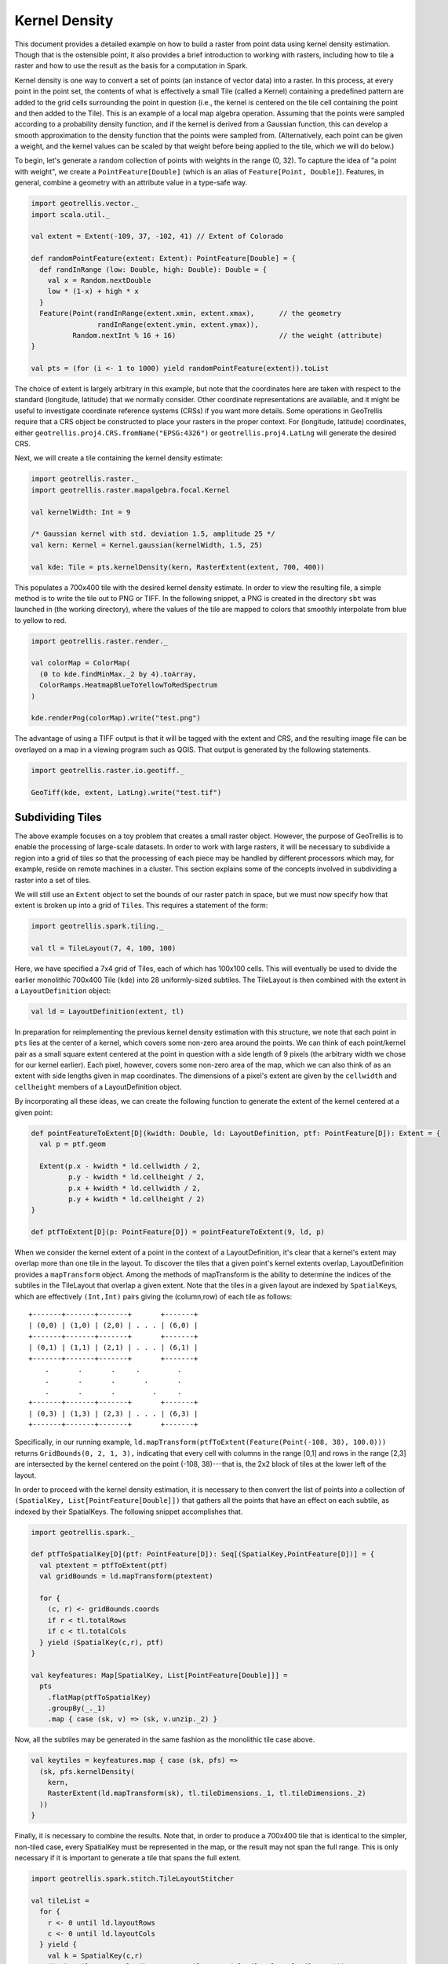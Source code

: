 Kernel Density
==============

This document provides a detailed example on how to build a raster from
point data using kernel density estimation. Though that is the
ostensible point, it also provides a brief introduction to working with
rasters, including how to tile a raster and how to use the result as the
basis for a computation in Spark.

Kernel density is one way to convert a set of points (an instance of
vector data) into a raster. In this process, at every point in the point
set, the contents of what is effectively a small Tile (called a Kernel)
containing a predefined pattern are added to the grid cells surrounding
the point in question (i.e., the kernel is centered on the tile cell
containing the point and then added to the Tile). This is an example of
a local map algebra operation. Assuming that the points were sampled
according to a probability density function, and if the kernel is
derived from a Gaussian function, this can develop a smooth
approximation to the density function that the points were sampled from.
(Alternatively, each point can be given a weight, and the kernel values
can be scaled by that weight before being applied to the tile, which we
will do below.)

To begin, let's generate a random collection of points with weights in
the range (0, 32). To capture the idea of "a point with weight", we
create a ``PointFeature[Double]`` (which is an alias of
``Feature[Point, Double]``). Features, in general, combine a geometry
with an attribute value in a type-safe way.

.. code:: scala

    import geotrellis.vector._
    import scala.util._

    val extent = Extent(-109, 37, -102, 41) // Extent of Colorado

    def randomPointFeature(extent: Extent): PointFeature[Double] = {
      def randInRange (low: Double, high: Double): Double = {
        val x = Random.nextDouble
        low * (1-x) + high * x
      }
      Feature(Point(randInRange(extent.xmin, extent.xmax),      // the geometry
                    randInRange(extent.ymin, extent.ymax)),
              Random.nextInt % 16 + 16)                         // the weight (attribute)
    }

    val pts = (for (i <- 1 to 1000) yield randomPointFeature(extent)).toList

The choice of extent is largely arbitrary in this example, but note that
the coordinates here are taken with respect to the standard (longitude,
latitude) that we normally consider. Other coordinate representations
are available, and it might be useful to investigate coordinate
reference systems (CRSs) if you want more details. Some operations in
GeoTrellis require that a CRS object be constructed to place your
rasters in the proper context. For (longitude, latitude) coordinates,
either ``geotrellis.proj4.CRS.fromName("EPSG:4326")`` or
``geotrellis.proj4.LatLng`` will generate the desired CRS.

Next, we will create a tile containing the kernel density estimate:

.. code:: scala

    import geotrellis.raster._
    import geotrellis.raster.mapalgebra.focal.Kernel

    val kernelWidth: Int = 9

    /* Gaussian kernel with std. deviation 1.5, amplitude 25 */
    val kern: Kernel = Kernel.gaussian(kernelWidth, 1.5, 25)

    val kde: Tile = pts.kernelDensity(kern, RasterExtent(extent, 700, 400))

This populates a 700x400 tile with the desired kernel density estimate.
In order to view the resulting file, a simple method is to write the
tile out to PNG or TIFF. In the following snippet, a PNG is created in
the directory ``sbt`` was launched in (the working directory), where the
values of the tile are mapped to colors that smoothly interpolate from
blue to yellow to red.

.. code:: scala

    import geotrellis.raster.render._

    val colorMap = ColorMap(
      (0 to kde.findMinMax._2 by 4).toArray,
      ColorRamps.HeatmapBlueToYellowToRedSpectrum
    )

    kde.renderPng(colorMap).write("test.png")

The advantage of using a TIFF output is that it will be tagged with the
extent and CRS, and the resulting image file can be overlayed on a map
in a viewing program such as QGIS. That output is generated by the
following statements.

.. code:: scala

    import geotrellis.raster.io.geotiff._

    GeoTiff(kde, extent, LatLng).write("test.tif")

Subdividing Tiles
-----------------

The above example focuses on a toy problem that creates a small raster
object. However, the purpose of GeoTrellis is to enable the processing
of large-scale datasets. In order to work with large rasters, it will be
necessary to subdivide a region into a grid of tiles so that the
processing of each piece may be handled by different processors which
may, for example, reside on remote machines in a cluster. This section
explains some of the concepts involved in subdividing a raster into a
set of tiles.

We will still use an ``Extent`` object to set the bounds of our raster
patch in space, but we must now specify how that extent is broken up
into a grid of ``Tile``\ s. This requires a statement of the form:

.. code:: scala

    import geotrellis.spark.tiling._

    val tl = TileLayout(7, 4, 100, 100)

Here, we have specified a 7x4 grid of Tiles, each of which has 100x100
cells. This will eventually be used to divide the earlier monolithic
700x400 Tile (``kde``) into 28 uniformly-sized subtiles. The TileLayout
is then combined with the extent in a ``LayoutDefinition`` object:

.. code:: scala

    val ld = LayoutDefinition(extent, tl)

In preparation for reimplementing the previous kernel density estimation
with this structure, we note that each point in ``pts`` lies at the
center of a kernel, which covers some non-zero area around the points.
We can think of each point/kernel pair as a small square extent centered
at the point in question with a side length of 9 pixels (the arbitrary
width we chose for our kernel earlier). Each pixel, however, covers some
non-zero area of the map, which we can also think of as an extent with
side lengths given in map coordinates. The dimensions of a pixel's
extent are given by the ``cellwidth`` and ``cellheight`` members of a
LayoutDefinition object.

By incorporating all these ideas, we can create the following function
to generate the extent of the kernel centered at a given point:

.. code:: scala

    def pointFeatureToExtent[D](kwidth: Double, ld: LayoutDefinition, ptf: PointFeature[D]): Extent = {
      val p = ptf.geom

      Extent(p.x - kwidth * ld.cellwidth / 2,
             p.y - kwidth * ld.cellheight / 2,
             p.x + kwidth * ld.cellwidth / 2,
             p.y + kwidth * ld.cellheight / 2)
    }

    def ptfToExtent[D](p: PointFeature[D]) = pointFeatureToExtent(9, ld, p)

When we consider the kernel extent of a point in the context of a
LayoutDefinition, it's clear that a kernel's extent may overlap more
than one tile in the layout. To discover the tiles that a given point's
kernel extents overlap, LayoutDefinition provides a ``mapTransform``
object. Among the methods of mapTransform is the ability to determine
the indices of the subtiles in the TileLayout that overlap a given
extent. Note that the tiles in a given layout are indexed by
``SpatialKey``\ s, which are effectively ``(Int,Int)`` pairs giving the
(column,row) of each tile as follows:

::

    +-------+-------+-------+       +-------+
    | (0,0) | (1,0) | (2,0) | . . . | (6,0) |
    +-------+-------+-------+       +-------+
    | (0,1) | (1,1) | (2,1) | . . . | (6,1) |
    +-------+-------+-------+       +-------+
        .       .       .     .         .
        .       .       .       .       .
        .       .       .         .     .
    +-------+-------+-------+       +-------+
    | (0,3) | (1,3) | (2,3) | . . . | (6,3) |
    +-------+-------+-------+       +-------+

Specifically, in our running example,
``ld.mapTransform(ptfToExtent(Feature(Point(-108, 38), 100.0)))``
returns ``GridBounds(0, 2, 1, 3),`` indicating that every cell with
columns in the range [0,1] and rows in the range [2,3] are intersected
by the kernel centered on the point (-108, 38)---that is, the 2x2 block
of tiles at the lower left of the layout.

In order to proceed with the kernel density estimation, it is necessary
to then convert the list of points into a collection of
``(SpatialKey, List[PointFeature[Double]])`` that gathers all the points
that have an effect on each subtile, as indexed by their SpatialKeys.
The following snippet accomplishes that.

.. code:: scala

    import geotrellis.spark._

    def ptfToSpatialKey[D](ptf: PointFeature[D]): Seq[(SpatialKey,PointFeature[D])] = {
      val ptextent = ptfToExtent(ptf)
      val gridBounds = ld.mapTransform(ptextent)

      for {
        (c, r) <- gridBounds.coords
        if r < tl.totalRows
        if c < tl.totalCols
      } yield (SpatialKey(c,r), ptf)
    }

    val keyfeatures: Map[SpatialKey, List[PointFeature[Double]]] =
      pts
        .flatMap(ptfToSpatialKey)
        .groupBy(_._1)
        .map { case (sk, v) => (sk, v.unzip._2) }

Now, all the subtiles may be generated in the same fashion as the
monolithic tile case above.

.. code:: scala

    val keytiles = keyfeatures.map { case (sk, pfs) =>
      (sk, pfs.kernelDensity(
        kern,
        RasterExtent(ld.mapTransform(sk), tl.tileDimensions._1, tl.tileDimensions._2)
      ))
    }

Finally, it is necessary to combine the results. Note that, in order to
produce a 700x400 tile that is identical to the simpler, non-tiled case,
every SpatialKey must be represented in the map, or the result may not
span the full range. This is only necessary if it is important to
generate a tile that spans the full extent.

.. code:: scala

    import geotrellis.spark.stitch.TileLayoutStitcher

    val tileList =
      for {
        r <- 0 until ld.layoutRows
        c <- 0 until ld.layoutCols
      } yield {
        val k = SpatialKey(c,r)
        (k, keytiles.getOrElse(k, IntArrayTile.empty(tl.tileCols, tl.tileRows)))
      }

    val stitched = TileLayoutStitcher.stitch(tileList)._1

It is now the case that ``stitched`` is identical to ``kde.``

Distributing Computation via Apache Spark
-----------------------------------------

As mentioned, the reason for introducing this more complicated version
of kernel density estimation was to enable distributed processing of the
kernel stamping process. Each subtile could potentially be handled by a
different node in a cluster, which would make sense if the dataset in
question were, say, the location of individual trees, requiring a huge
amount of working memory. By breaking the domain into smaller pieces, we
can exploit the distributed framework provided by Apache Spark to spread
the task to a number of machines. This will also provide fault tolerant,
rapid data processing for real-time and/or web-based applications. Spark
is much too big a topic to discuss in any detail here, so the curious
reader is advised to search the web for more information. Our concern
falls on how to write code to exploit the structures provided by Spark,
specifically *Resilient Distributed Datasets*, or RDDs. An RDD is a
distributed collection, with all of the usual features of a
collection—e.g., map, reduce—as well as distributed versions of certain
sequential operations—e.g., ``aggregate`` is akin to ``foldLeft`` for
standard collections. In order to create an RDD, one will call the
``parallelize()`` method on a ``SparkContext`` object, which can be
generated by the following set of statements.

.. code:: scala

    import org.apache.spark.{SparkConf, SparkContext}

    val conf = new SparkConf().setMaster("local").setAppName("Kernel Density")
    val sc = new SparkContext(conf)

In our case, we have a collection of PointFeatures that we wish to
parallelize, so we issue the command

.. code:: scala

    import org.apache.spark.rdd.RDD

    val pointRdd = sc.parallelize(pts, 10)

Here, the 10 indicates that we want to distribute the data, as 10
partitions, to the available workers. A partition is a subset of the
data in an RDD that will be processed by one of the workers, enabling
parallel, distributed computation, assuming the existence of a pool of
workers on a set of machines. If we exclude this value, the default
parallelism will be used, which is typically the number of processors,
though in this local example, it defaults to one.

In order to perform the same task as in the previous section, but in
parallel, we will approach the problem in much the same way: points will
be assigned an extent corresponding to the extent of the associated
kernel, those points will be assigned SpatialKeys based on which
subtiles their kernels overlap, and each kernel will be applied to the
tile corresponding to its assigned SpatialKey. Earlier, this process was
effected by a flatMap followed by a groupBy and then a map. This very
same procedure could be used here, save for the fact that groupBy, when
applied to an RDD, triggers an expensive, slow, network-intensive
shuffling operation which collects items with the same key on a single
node in the cluster. Instead, a fold-like operation will be used:
``aggregateByKey``, which has a signature of
``RDD[(K, U)] => T => ((U, T) => T, (T, T) => T) => RDD[(K, T)].`` That
is, we begin with an RDD of key/value pairs, provide a “zero value” of
type ``T``, the type of the final result, and two functions: (1) a
*sequential operator*, which uses a single value of type ``U`` to update
an accumulated value of type ``T``, and (2) a *combining operator*,
which merges two accumulated states of type ``T``. In our case,
``U = PointFeature[Double]`` and ``T = Tile``; this implies that the
insertion function is a kernel stamper and the merging function is a
tile adder.

.. code:: scala

     import geotrellis.raster.density.KernelStamper

     def stampPointFeature(
       tile: MutableArrayTile,
       tup: (SpatialKey, PointFeature[Double])
      ): MutableArrayTile = {
       val (spatialKey, pointFeature) = tup
       val tileExtent = ld.mapTransform(spatialKey)
       val re = RasterExtent(tileExtent, tile)
       val result = tile.copy.asInstanceOf[MutableArrayTile]

       KernelStamper(result, kern)
         .stampKernelDouble(re.mapToGrid(pointFeature.geom), pointFeature.data)

       result
     }

     import geotrellis.raster.mapalgebra.local.LocalTileBinaryOp

     object Adder extends LocalTileBinaryOp {
       def combine(z1: Int, z2: Int) = {
         if (isNoData(z1)) {
           z2
         } else if (isNoData(z2)) {
           z1
         } else {
           z1 + z2
         }
       }

       def combine(r1: Double, r2:Double) = {
         if (isNoData(r1)) {
           r2
         } else if (isNoData(r2)) {
           r1
         } else {
           r1 + r2
         }
       }
     }

     def sumTiles(t1: MutableArrayTile, t2: MutableArrayTile): MutableArrayTile = {
       Adder(t1, t2).asInstanceOf[MutableArrayTile]
     }

Note that we require a custom Adder implementation because the built-in
tile summation operator returns ``NODATA`` if either of the cells being
added contain a ``NODATA`` value themselves.

Creating the desired result is then a matter of the following series of
operations on ``pointRdd``:

.. code:: scala

    val tileRdd: RDD[(SpatialKey, Tile)] =
      pointRdd
        .flatMap(ptfToSpatialKey)
        .mapPartitions({ partition =>
          partition.map { case (spatialKey, pointFeature) =>
            (spatialKey, (spatialKey, pointFeature))
          }
        }, preservesPartitioning = true)
        .aggregateByKey(ArrayTile.empty(DoubleCellType, ld.tileCols, ld.tileRows))
                       (stampPointFeature, sumTiles)
        .mapValues{ tile: MutableArrayTile => tile.asInstanceOf[Tile] }

The ``mapPartitions`` operation simply applies a transformation to an
RDD without triggering any kind of shuffling operation. Here, it is
necessary to make the SpatialKey available to ``stampPointFeature`` so
that it can properly determine the pixel location in the corresponding
tile.

We would be finished here, except that RDDs inside GeoTrellis are
required to carry along a Metadata object that describes the context of
the RDD. This is created like so:

.. code:: scala

    import geotrellis.proj4.LatLng

    val metadata = TileLayerMetadata(DoubleCellType,
                                     ld,
                                     ld.extent,
                                     LatLng,
                                     KeyBounds(SpatialKey(0,0),
                                               SpatialKey(ld.layoutCols-1,
                                                          ld.layoutRows-1)))

To combine the RDD and the metadata, we write
``val resultRdd = ContextRDD(tileRdd, metadata)``.

This resulting RDD is essentially the object of interest, though it is
possible to write ``resultRDD.stitch`` to produce a single merged tile.
In the general case, however, the RDD may cover an area so large and in
sufficient resolution that the result of stitching would be too large
for working memory. In these sorts of applications, the usual work flow
is to save the tiles off to one of the distributed back ends (Accumulo,
S3, HDFS, etc.). Tiles thus stored may then be used in further
processing steps or be served to applications (e.g., web mapping
applications). If it is absolutely necessary, the individual tiles may
be saved off as GeoTIFFs and stitched via an application like GDAL.

A Note on Implementation
------------------------

The procedures that we've been considering above have been implemented
in GeoTrellis and are located in
``raster/src/main/scala/geotrellis/raster/density/`` and
``spark/src/main/scala/geotrellis/spark/density``. This final
implementation is more complete than the simple version presented here,
as it handles type conversion for different tile cell types and is
augmented with convenience functions that are provided through the use
of the ``MethodExtensions`` facility. Briefly, method extensions allow
for implicit conversion between ``Traversable[PointFeature[Num]]``
(where ``Num`` is either ``Int`` or ``Double``) and a wrapper class
which provides a method
``kernelDensity: (Kernel, RasterExtent) => Tile``. Thus, any traversable
collection can be treated as if it possesses a ``kernelDensity`` method.
This pattern appears all throughout GeoTrellis, and provides some
welcome syntactic sugar.

Furthermore, the final implementation is more flexible with regard to
the type of data used. Both the PointFeature parameter and the Tile
CellType may be of integral or floating-point type. See the code for
details.
